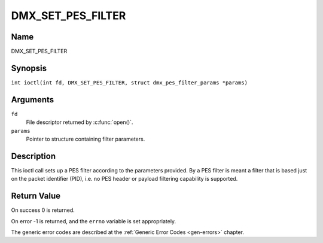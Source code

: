 .. SPDX-License-Identifier: GFDL-1.1-no-invariants-or-later
.. c:namespace:: DTV.dmx

.. _DMX_SET_PES_FILTER:

==================
DMX_SET_PES_FILTER
==================

Name
----

DMX_SET_PES_FILTER

Synopsis
--------

.. c:macro:: DMX_SET_PES_FILTER

``int ioctl(int fd, DMX_SET_PES_FILTER, struct dmx_pes_filter_params *params)``

Arguments
---------

``fd``
    File descriptor returned by :c:func:`open()`.

``params``
    Pointer to structure containing filter parameters.

Description
-----------

This ioctl call sets up a PES filter according to the parameters
provided. By a PES filter is meant a filter that is based just on the
packet identifier (PID), i.e. no PES header or payload filtering
capability is supported.

Return Value
------------

On success 0 is returned.

On error -1 is returned, and the ``errno`` variable is set
appropriately.

.. tabularcolumns:: |p{2.5cm}|p{15.0cm}|

.. flat-table::
    :header-rows:  0
    :stub-columns: 0
    :widths: 1 16

    -  .. row 1

       -  ``EBUSY``

       -  This error code indicates that there are conflicting requests.
	  There are active filters filtering data from another input source.
	  Make sure that these filters are stopped before starting this
	  filter.

The generic error codes are described at the
:ref:`Generic Error Codes <gen-errors>` chapter.

